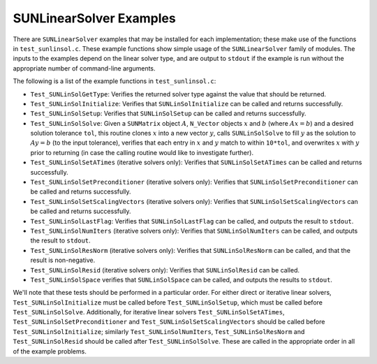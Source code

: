 ..
   Programmer(s): Daniel R. Reynolds @ SMU
   ----------------------------------------------------------------
   SUNDIALS Copyright Start
   Copyright (c) 2002-2021, Lawrence Livermore National Security
   and Southern Methodist University.
   All rights reserved.

   See the top-level LICENSE and NOTICE files for details.

   SPDX-License-Identifier: BSD-3-Clause
   SUNDIALS Copyright End
   ----------------------------------------------------------------

.. _SUNLinSol.Examples:

SUNLinearSolver Examples
======================================

There are ``SUNLinearSolver`` examples that may be installed for each
implementation; these make use of the functions in ``test_sunlinsol.c``.
These example functions show simple usage of the ``SUNLinearSolver`` family
of modules.  The inputs to the examples depend on the linear solver type,
and are output to ``stdout`` if the example is run without the
appropriate number of command-line arguments.

The following is a list of the example functions in ``test_sunlinsol.c``:

* ``Test_SUNLinSolGetType``: Verifies the returned solver type against
  the value that should be returned.

* ``Test_SUNLinSolInitialize``: Verifies that ``SUNLinSolInitialize``
  can be called and returns successfully.

* ``Test_SUNLinSolSetup``: Verifies that ``SUNLinSolSetup`` can
  be called and returns successfully.

* ``Test_SUNLinSolSolve``: Given a ``SUNMatrix`` object :math:`A`,
  ``N_Vector`` objects :math:`x` and :math:`b` (where :math:`Ax=b`)
  and a desired solution tolerance ``tol``, this routine clones
  :math:`x` into a new vector :math:`y`, calls ``SUNLinSolSolve`` to
  fill :math:`y` as the solution to :math:`Ay=b` (to the input
  tolerance), verifies that each entry in :math:`x` and :math:`y`
  match to within ``10*tol``, and overwrites :math:`x` with :math:`y`
  prior to returning (in case the calling routine would like to
  investigate further).

* ``Test_SUNLinSolSetATimes`` (iterative solvers only): Verifies that
  ``SUNLinSolSetATimes`` can be called and returns successfully.

* ``Test_SUNLinSolSetPreconditioner`` (iterative solvers only):
  Verifies that ``SUNLinSolSetPreconditioner`` can be called and
  returns successfully.

* ``Test_SUNLinSolSetScalingVectors`` (iterative solvers only):
  Verifies that ``SUNLinSolSetScalingVectors`` can be called and
  returns successfully.

* ``Test_SUNLinSolLastFlag``: Verifies that ``SUNLinSolLastFlag`` can
  be called, and outputs the result to ``stdout``.

* ``Test_SUNLinSolNumIters`` (iterative solvers only): Verifies that
  ``SUNLinSolNumIters`` can be called, and outputs the result to
  ``stdout``.

* ``Test_SUNLinSolResNorm`` (iterative solvers only): Verifies that
  ``SUNLinSolResNorm`` can be called, and that the result is
  non-negative.

* ``Test_SUNLinSolResid`` (iterative solvers only): Verifies that
  ``SUNLinSolResid`` can be called.

* ``Test_SUNLinSolSpace`` verifies that ``SUNLinSolSpace`` can be
  called, and outputs the results to ``stdout``.

We'll note that these tests should be performed in a particular
order.  For either direct or iterative linear
solvers, ``Test_SUNLinSolInitialize`` must be called
before ``Test_SUNLinSolSetup``, which must be called
before ``Test_SUNLinSolSolve``.  Additionally, for iterative linear
solvers ``Test_SUNLinSolSetATimes``, ``Test_SUNLinSolSetPreconditioner``
and ``Test_SUNLinSolSetScalingVectors`` should be called
before ``Test_SUNLinSolInitialize``;
similarly ``Test_SUNLinSolNumIters``, ``Test_SUNLinSolResNorm``
and ``Test_SUNLinSolResid`` should be called
after ``Test_SUNLinSolSolve``.  These are called in the appropriate
order in all of the example problems.
